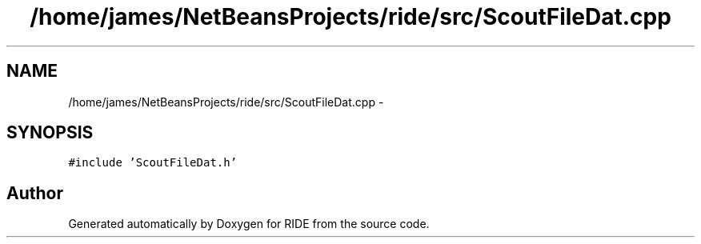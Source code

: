 .TH "/home/james/NetBeansProjects/ride/src/ScoutFileDat.cpp" 3 "Sat Jun 6 2015" "Version 0.0.1" "RIDE" \" -*- nroff -*-
.ad l
.nh
.SH NAME
/home/james/NetBeansProjects/ride/src/ScoutFileDat.cpp \- 
.SH SYNOPSIS
.br
.PP
\fC#include 'ScoutFileDat\&.h'\fP
.br

.SH "Author"
.PP 
Generated automatically by Doxygen for RIDE from the source code\&.
